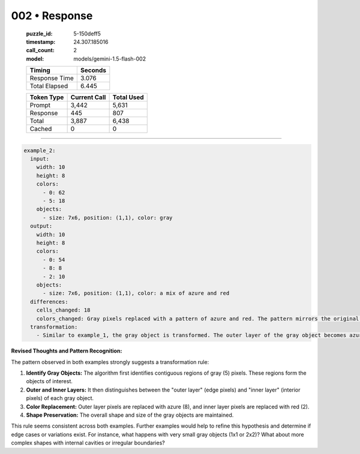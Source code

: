 002 • Response
==============

   :puzzle_id: 5-150deff5
   :timestamp: 24.307.185016
   :call_count: 2

   :model: models/gemini-1.5-flash-002

   +----------------+--------------+
   | Timing         |      Seconds |
   +================+==============+
   | Response Time  |        3.076 |
   +----------------+--------------+
   | Total Elapsed  |        6.445 |
   +----------------+--------------+



   +----------------+--------------+-------------+
   | Token Type     | Current Call |  Total Used |
   +================+==============+=============+
   | Prompt         |        3,442 |       5,631 |
   +----------------+--------------+-------------+
   | Response       |          445 |         807 |
   +----------------+--------------+-------------+
   | Total          |        3,887 |       6,438 |
   +----------------+--------------+-------------+
   | Cached         |            0 |           0 |
   +----------------+--------------+-------------+


====


.. code-block:: yaml

   example_2:
     input:
       width: 10
       height: 8
       colors:
         - 0: 62
         - 5: 18
       objects:
         - size: 7x6, position: (1,1), color: gray
     output:
       width: 10
       height: 8
       colors:
         - 0: 54
         - 8: 8
         - 2: 10
       objects:
         - size: 7x6, position: (1,1), color: a mix of azure and red
     differences:
       cells_changed: 18
       colors_changed: Gray pixels replaced with a pattern of azure and red. The pattern mirrors the original gray shape, with the edge pixels changed to azure (8) and the interior pixels changed to red (2).
     transformation:
       - Similar to example_1, the gray object is transformed. The outer layer of the gray object becomes azure, and the inner layer becomes red. The overall shape is maintained.

**Revised Thoughts and Pattern Recognition:**

The pattern observed in both examples strongly suggests a transformation rule:


#. 
   **Identify Gray Objects:**  The algorithm first identifies contiguous regions of gray (5) pixels.  These regions form the objects of interest.

#. 
   **Outer and Inner Layers:** It then distinguishes between the "outer layer" (edge pixels) and "inner layer" (interior pixels) of each gray object.

#. 
   **Color Replacement:**  Outer layer pixels are replaced with azure (8), and inner layer pixels are replaced with red (2).

#. 
   **Shape Preservation:** The overall shape and size of the gray objects are maintained.

This rule seems consistent across both examples.  Further examples would help to refine this hypothesis and determine if edge cases or variations exist.  For instance, what happens with very small gray objects (1x1 or 2x2)? What about more complex shapes with internal cavities or irregular boundaries?



.. seealso::

   - :doc:`002-history`
   - :doc:`002-prompt`

